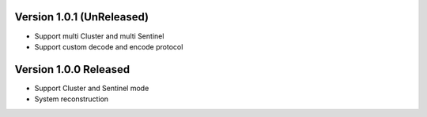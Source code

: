 .. py:currentmodule:: flask-redis

Version 1.0.1 (UnReleased)
------------------------------

- Support multi Cluster and multi Sentinel
- Support custom decode and encode protocol

Version 1.0.0 Released
---------------------------

- Support Cluster and Sentinel mode
- System reconstruction
